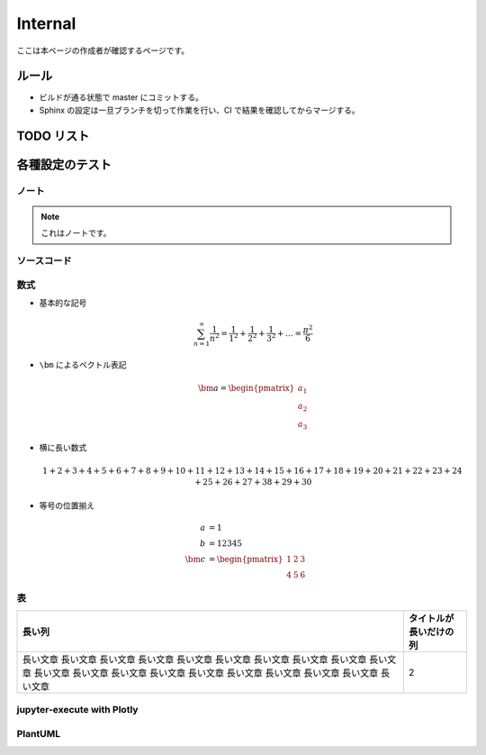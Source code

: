 Internal
===============

ここは本ページの作成者が確認するページです。

ルール
---------

- ビルドが通る状態で master にコミットする。
- Sphinx の設定は一旦ブランチを切って作業を行い、CI で結果を確認してからマージする。

TODO リスト
-----------

.. todolist::

各種設定のテスト
---------------------

ノート
..............

.. note:: これはノートです。

ソースコード
....................

.. code-block:: c++
    :caption: 色々な要素を含んだ C++ コード

    #include <iostream>

    template <typename T>
    class Example {
    public:
        /*!
         * \brief Construct.
         *
         * \param[in] var var.
         */
        Example(T var) : var_(var) {}

        /*!
         * \brief Get var.
         *
         * \return var.
         */
        [[nodiscard]] const T& var() const { return var_; }

    private:
        //! var.
        T var_;
    };

    int main() {
        Example<int> ex(5);
        int res = ex.var();
        return 0;
    }

数式
....................

- 基本的な記号

  .. math::

      \sum_{n=1}^\infty \frac{1}{n^2}
      = \frac{1}{1^2} + \frac{1}{2^2} + \frac{1}{3^2} + \ldots
      = \frac{\pi^2}{6}

- ``\bm`` によるベクトル表記

  .. math::

      \bm{a} = \begin{pmatrix} a_1 \\ a_2 \\ a_3 \end{pmatrix}

- 横に長い数式

  .. math::

      1 + 2 + 3 + 4 + 5 + 6 + 7 + 8 + 9 + 10
      + 11 + 12 + 13 + 14 + 15 + 16 + 17 + 18 + 19 + 20
      + 21 + 22 + 23 + 24 + 25 + 26 + 27 + 38 + 29 + 30

- 等号の位置揃え

  .. math::

      a &= 1 \\
      b &= 12345 \\
      \bm{c} &= \begin{pmatrix} 1 & 2 & 3 \\ 4 & 5 & 6 \end{pmatrix}

表
........

.. csv-table::
    :widths: auto
    :header-rows: 1

    長い列,タイトルが長いだけの列
    長い文章 長い文章 長い文章 長い文章 長い文章 長い文章 長い文章 長い文章 長い文章 長い文章 長い文章 長い文章 長い文章 長い文章 長い文章 長い文章 長い文章 長い文章 長い文章 長い文章,2

jupyter-execute with Plotly
....................................

.. jupyter-execute::

    import numpy as np
    import plotly.express as px

    x = np.linspace(0, 10, 100)
    y = np.sin(x)

    fig = px.line(x=x, y=y)
    fig

PlantUML
.................

.. uml::

    activate クライアント
    クライアント -> サーバ ++ : リクエスト
    return レスポンス
